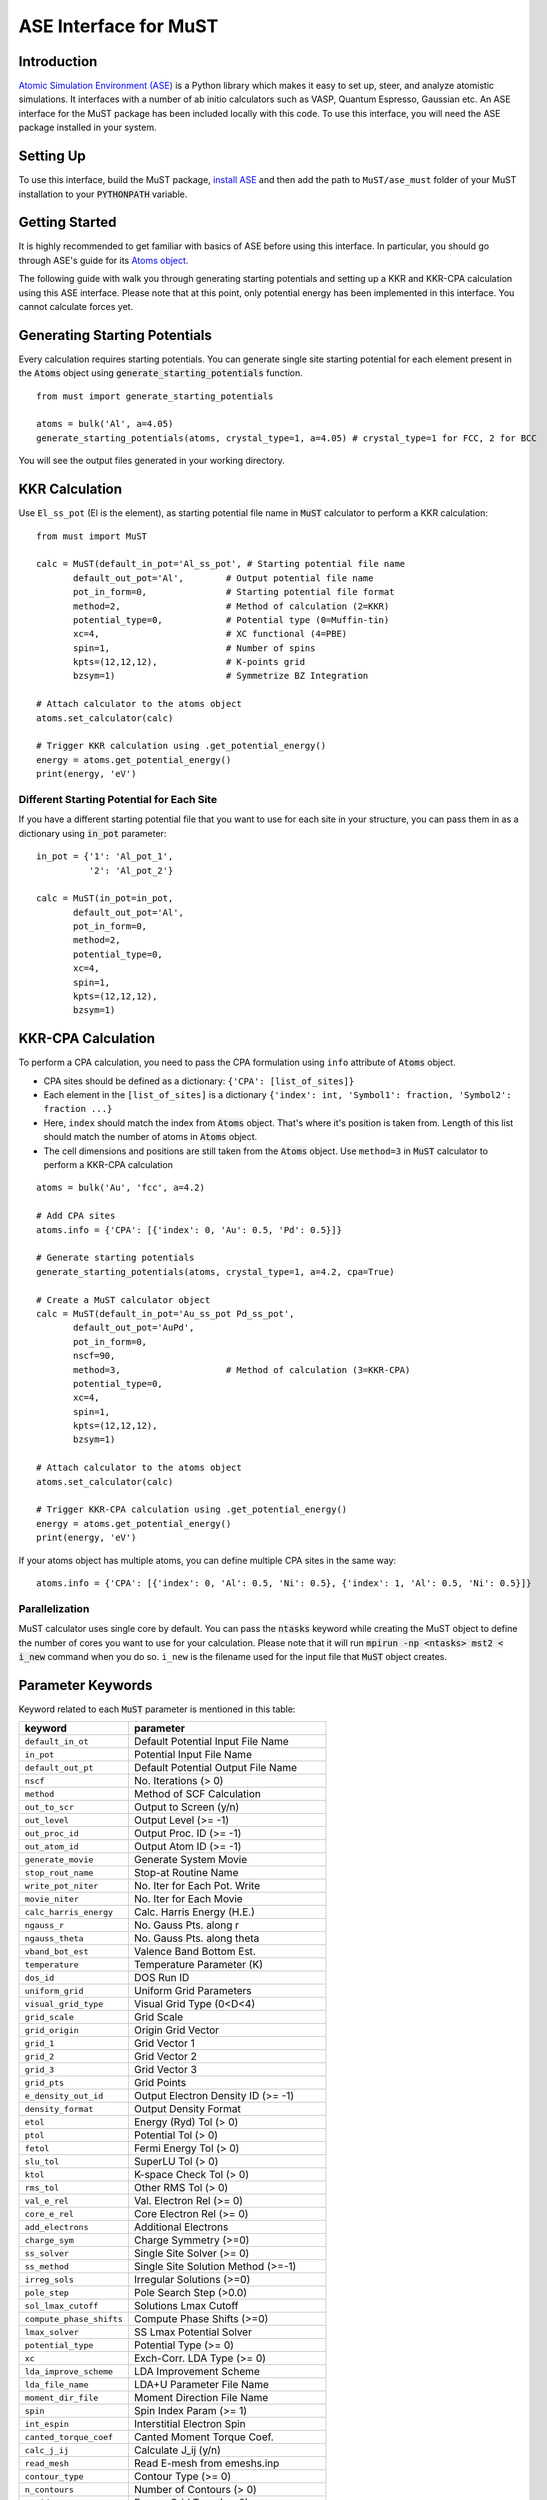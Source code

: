 ======================
ASE Interface for MuST
======================

Introduction
------------
`Atomic Simulation Environment (ASE)`_ is a Python library which makes it easy to set up, steer, and analyze atomistic simulations.
It interfaces with a number of ab initio calculators such as VASP, Quantum Espresso, Gaussian etc. An ASE interface for the MuST package
has been included locally with this code. To use this interface, you will need the ASE package installed in your system.

.. _Atomic Simulation Environment (ASE): https://wiki.fysik.dtu.dk/ase/about.html

Setting Up
----------

To use this interface, build the MuST package, `install ASE`_ and then add the path to ``MuST/ase_must`` folder of your MuST installation to your :code:`PYTHONPATH` variable.

.. _install ASE: https://wiki.fysik.dtu.dk/ase/install.html

Getting Started
---------------
It is highly recommended to get familiar with basics of ASE before using this interface. In particular, you should go through
ASE's guide for its `Atoms object`_.

.. _Atoms object: https://wiki.fysik.dtu.dk/ase/ase/atoms.html

The following guide with walk you through generating starting potentials and setting up a KKR and KKR-CPA calculation using this ASE interface.
Please note that at this point, only potential energy has been implemented in this interface. You cannot calculate forces yet.

Generating Starting Potentials
------------------------------
Every calculation requires starting potentials. You can generate single site starting potential for each element
present in the :code:`Atoms` object using
:code:`generate_starting_potentials` function.

::

    from must import generate_starting_potentials

    atoms = bulk('Al', a=4.05)
    generate_starting_potentials(atoms, crystal_type=1, a=4.05) # crystal_type=1 for FCC, 2 for BCC

You will see the output files generated in your working directory.

KKR Calculation
---------------
Use ``El_ss_pot`` (El is the element),
as starting potential file name in :code:`MuST` calculator to perform a KKR calculation::

    from must import MuST

    calc = MuST(default_in_pot='Al_ss_pot', # Starting potential file name
           default_out_pot='Al',        # Output potential file name
           pot_in_form=0,               # Starting potential file format
           method=2,                    # Method of calculation (2=KKR)
           potential_type=0,            # Potential type (0=Muffin-tin)
           xc=4,                        # XC functional (4=PBE)
           spin=1,                      # Number of spins
           kpts=(12,12,12),             # K-points grid
           bzsym=1)                     # Symmetrize BZ Integration

    # Attach calculator to the atoms object
    atoms.set_calculator(calc)

    # Trigger KKR calculation using .get_potential_energy()
    energy = atoms.get_potential_energy()
    print(energy, 'eV')

Different Starting Potential for Each Site
___________________________________________________
If you have a different starting potential file that you want to use for each site in your structure,
you can pass them in as a dictionary using :code:`in_pot` parameter::

    in_pot = {'1': 'Al_pot_1',
              '2': 'Al_pot_2'}

    calc = MuST(in_pot=in_pot,
           default_out_pot='Al',
           pot_in_form=0,
           method=2,
           potential_type=0,
           xc=4,
           spin=1,
           kpts=(12,12,12),
           bzsym=1)

KKR-CPA Calculation
-------------------
To perform a CPA calculation, you need to pass the CPA formulation using ``info`` attribute of :code:`Atoms`
object.

* CPA sites should be defined as a dictionary: ``{'CPA': [list_of_sites]}``
* Each element in the ``[list_of_sites]`` is a dictionary ``{'index': int, 'Symbol1': fraction, 'Symbol2': fraction ...}``
* Here, ``index`` should match the index from :code:`Atoms` object. That's where it's position is taken
  from. Length of this list should match the number of atoms in :code:`Atoms` object.
* The cell dimensions and positions are still taken from the :code:`Atoms` object. Use ``method=3``
  in :code:`MuST` calculator to perform a KKR-CPA calculation

::

    atoms = bulk('Au', 'fcc', a=4.2)

    # Add CPA sites
    atoms.info = {'CPA': [{'index': 0, 'Au': 0.5, 'Pd': 0.5}]}

    # Generate starting potentials
    generate_starting_potentials(atoms, crystal_type=1, a=4.2, cpa=True)

    # Create a MuST calculator object
    calc = MuST(default_in_pot='Au_ss_pot Pd_ss_pot',
           default_out_pot='AuPd',
           pot_in_form=0,
           nscf=90,
           method=3,                    # Method of calculation (3=KKR-CPA)
           potential_type=0,
           xc=4,
           spin=1,
           kpts=(12,12,12),
           bzsym=1)

    # Attach calculator to the atoms object
    atoms.set_calculator(calc)

    # Trigger KKR-CPA calculation using .get_potential_energy()
    energy = atoms.get_potential_energy()
    print(energy, 'eV')

If your atoms object has multiple atoms, you can define multiple CPA sites in the same way::

    atoms.info = {'CPA': [{'index': 0, 'Al': 0.5, 'Ni': 0.5}, {'index': 1, 'Al': 0.5, 'Ni': 0.5}]}

Parallelization
_______________
MuST calculator uses single core by default. You can pass the :code:`ntasks` keyword while creating the MuST object to
define the number of cores you want to use for your calculation. Please note that it will run :code:`mpirun -np <ntasks> mst2 < i_new`
command when you do so. ``i_new`` is the filename used for the input file that :code:`MuST` object creates.

Parameter Keywords
------------------
Keyword related to each :code:`MuST`
parameter is mentioned in this table:

==========================      =====================================
keyword                          parameter
==========================      =====================================
``default_in_ot``               Default Potential Input File Name
``in_pot``                      Potential Input File Name
``default_out_pt``              Default Potential Output File Name
``nscf``                        No. Iterations (> 0)
``method``                      Method of SCF Calculation
``out_to_scr``                  Output to Screen (y/n)
``out_level``                   Output Level (>= -1)
``out_proc_id``                 Output Proc. ID (>= -1)
``out_atom_id``                 Output Atom ID (>= -1)
``generate_movie``              Generate System Movie
``stop_rout_name``              Stop-at Routine Name
``write_pot_niter``             No. Iter for Each Pot. Write
``movie_niter``                 No. Iter for Each Movie
``calc_harris_energy``          Calc. Harris Energy (H.E.)
``ngauss_r``                    No. Gauss Pts. along r
``ngauss_theta``                No. Gauss Pts. along theta
``vband_bot_est``               Valence Band Bottom Est.
``temperature``                 Temperature Parameter (K)
``dos_id``                      DOS Run ID
``uniform_grid``                Uniform Grid Parameters
``visual_grid_type``            Visual Grid Type (0<D<4)
``grid_scale``                  Grid Scale
``grid_origin``                 Origin Grid Vector
``grid_1``                      Grid Vector 1
``grid_2``                      Grid Vector 2
``grid_3``                      Grid Vector 3
``grid_pts``                    Grid Points
``e_density_out_id``            Output Electron Density ID (>= -1)
``density_format``              Output Density Format
``etol``                        Energy (Ryd) Tol (> 0)
``ptol``                        Potential Tol (> 0)
``fetol``                       Fermi Energy Tol (> 0)
``slu_tol``                     SuperLU Tol (> 0)
``ktol``                        K-space Check Tol (> 0)
``rms_tol``                     Other RMS Tol (> 0)
``val_e_rel``                   Val. Electron Rel (>= 0)
``core_e_rel``                  Core Electron Rel (>= 0)
``add_electrons``               Additional Electrons
``charge_sym``                  Charge Symmetry (>=0)
``ss_solver``                   Single Site Solver (>= 0)
``ss_method``                   Single Site Solution Method (>=-1)
``irreg_sols``                  Irregular Solutions (>=0)
``pole_step``                   Pole Search Step (>0.0)
``sol_lmax_cutoff``             Solutions Lmax Cutoff
``compute_phase_shifts``        Compute Phase Shifts (>=0)
``lmax_solver``                 SS Lmax Potential Solver
``potential_type``              Potential Type (>= 0)
``xc``                          Exch-Corr. LDA Type (>= 0)
``lda_improve_scheme``          LDA Improvement Scheme
``lda_file_name``               LDA+U Parameter File Name
``moment_dir_file``             Moment Direction File Name
``spin``                        Spin Index Param (>= 1)
``int_espin``                   Interstitial Electron Spin
``canted_torque_coef``          Canted Moment Torque Coef.
``calc_j_ij``                   Calculate J_ij (y/n)
``read_mesh``                   Read E-mesh from emeshs.inp
``contour_type``                Contour Type (>= 0)
``n_contours``                  Number of Contours (> 0)
``egrid_type``                  Energy Grid Type (>= 0)
``n_egrids``                    No. Energy Grids
``extra_energy_pts``            No. Extra Energy Points
``offset_energy_pt``            Offset Energy Point
``erbot``                       Real Axis Bottom erbot
``ertop``                       Real Axis Top ertop
``eibot``                       Imag Axis Bottom eibot
``eitop``                       Imag Axis Top eitop
``iterate_fermi_energy``        Iterate Fermi energy
``real_axis_method``            SS Real Axis Int. Method
``real_axis_points``            SS Real Axis Int. Points
``t_inversion``                 T-matrix inversion (>= 0)
``m_inversion``                 M-matrix inversion (>= 0)
``n_time_steps``                No. Spin-dynamics Time Steps (>= 0)
``time_step``                   Spin-dynamics Time Step
``mix_quantity``                Mixing quantity type
``mix_algo``                    Mixing algorithm
``lloyd_correction``            Lloyd correction
``lloyd_mode``                  Lloyd mode
``k_solver``                    K-space Solver Method
``read_kmesh``                  Read K-mesh from kmeshs.inp
``k_scheme``                    Scheme to Generate K (>=0)
``n_kmesh``                     No. K Meshs in IBZ (> 0)
``kpts``                        Kx, Ky, Kz Division (> 0)
``bzsym``                       Symmetrize BZ Integration
``large_sphere_radius``         Large sphere radius (a.u.)
``pot_in_form``                 Default Potential Input File Form
``pot_out_form``                Default Potential Output File Form
``moment_direction``            Default Moment Direction
``constrain_field``             Default Constrain Field
``lmax_T``                      Default Lmax-T matrix
``lmax_wave_func``              Default Lmax-Wave Func
``lmax_pot``                    Default Lmax-Potential
``lmax_trunc_pot``              Default Lmax-Trunc Pot
``lmax_charge_den``             Default Lmax-Charge Den
``lmax_step_func``              Default Lmax-Step Func
``liz_neighbors``               Default LIZ # Neighbors
``liz_nn_shells``               Default LIZ # NN Shells
``liz_shell_lmax``              Default LIZ Shell Lmax
``liz_cutoff``                  Default LIZ Cutoff Radius
``rho_mix_param``               Default Rho  Mix Param.
``pot_mix_param``               Default Pot  Mix Param.
``mom_mix_param``               Default Mom  Mix Param.
``chg_mix_param``               Default Chg  Mix Param.
``evec_mix_param``              Default Evec Mix Param.
``max_core_radius``             Default Maximum Core Radius
``max_mt_radius``               Default Maximum Muffin-tin Radius
``ndivin``                      Default No. Rad Points ndivin
``ndivout``                     Default No. Rad Points ndivout
``nmult``                       Default Integer Factor nmult
``pseudo_charge_radius``        Default Pseudo Charge Radius
``screen_pot``                  Default Screen Pot.
``lmax_screen``                 Default Lmax-Screen
``rcut_screen``                 Default Rcut-Screen
``local_sic``                   Local SIC
``mix_param``                   Default Mixing Parameter
``frozen_core_calc``            Frozen-Core Calculation
``frozen_core_file``            Frozen-Core File Name
``em_iter``                     Maximum Effective Medium Iterations
``em_scheme``                   Effective Medium Mixing Scheme
``em_mix_param``                Effective Medium Mixing Parameters
``em_eswitch``                  Effective Medium Mixing eSwitch Value
``em_tmatrix_tol``              Effective Medium T-matrix Tol (> 0)
``core_radius``                 Default Core Radius
``mt_radius``                   Default Muffin-tin Radius
``radical_plane_ratio``         Default Radical Plane Ratio
==========================      =====================================

Best place to look for default value of each parameter is the DefaultParameters.h_ file in MuST source code.

.. _DefaultParameters.h: https://github.com/mstsuite/MuST/blob/master/MST/src/DefaultParameters.h
